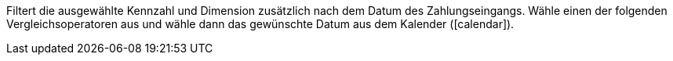 Filtert die ausgewählte Kennzahl und Dimension zusätzlich nach dem Datum des Zahlungseingangs. Wähle einen der folgenden Vergleichsoperatoren aus und wähle dann das gewünschte Datum aus dem Kalender (icon:calendar[]).